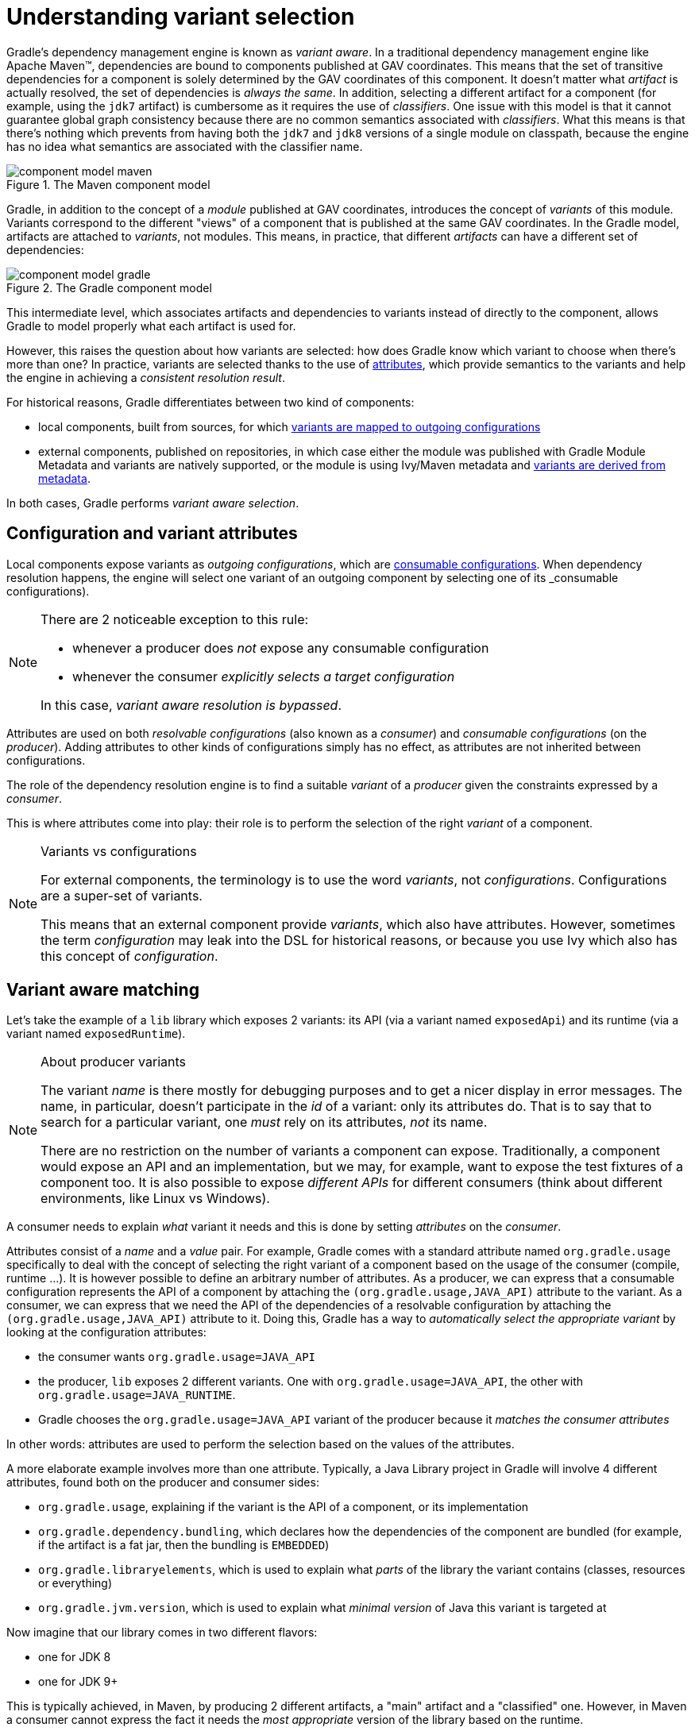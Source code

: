 [[understanding-variant-selection]]
= Understanding variant selection

Gradle's dependency management engine is known as _variant aware_.
In a traditional dependency management engine like Apache Maven™, dependencies are bound to components published at GAV coordinates.
This means that the set of transitive dependencies for a component is solely determined by the GAV coordinates of this component.
It doesn't matter what _artifact_ is actually resolved, the set of dependencies is _always the same_.
In addition, selecting a different artifact for a component (for example, using the `jdk7` artifact) is cumbersome as it requires the use of _classifiers_.
One issue with this model is that it cannot guarantee global graph consistency because there are no common semantics associated with _classifiers_.
What this means is that there's nothing which prevents from having both the `jdk7` and `jdk8` versions of a single module on classpath, because the engine has no idea what semantics are associated with the classifier name.

.The Maven component model
image::component-model-maven.png[]

Gradle, in addition to the concept of a _module_ published at GAV coordinates, introduces the concept of _variants_ of this module.
Variants correspond to the different "views" of a component that is published at the same GAV coordinates.
In the Gradle model, artifacts are attached to _variants_, not modules.
This means, in practice, that different _artifacts_ can have a different set of dependencies:

.The Gradle component model
image::component-model-gradle.png[]

This intermediate level, which associates artifacts and dependencies to variants instead of directly to the component, allows Gradle to model properly what each artifact is used for.

However, this raises the question about how variants are selected: how does Gradle know which variant to choose when there's more than one?
In practice, variants are selected thanks to the use of <<variant_aware_plugins.adoc#sec:abm_declaring_attributes,attributes>>, which provide semantics to the variants and help the engine in achieving a _consistent resolution result_.

For historical reasons, Gradle differentiates between two kind of components:

- local components, built from sources, for which <<#sec:abm_configuration_attributes, variants are mapped to outgoing configurations>>
- external components, published on repositories, in which case either the module was published with Gradle Module Metadata and variants are natively supported, or the module is using Ivy/Maven metadata and <<#sec:mapping-maven-ivy-to-variants,variants are derived from metadata>>.

In both cases, Gradle performs _variant aware selection_.

[[sec:abm_configuration_attributes]]
== Configuration and variant attributes

Local components expose variants as _outgoing configurations_, which are <<declaring_dependencies.adoc#sec:resolvable-consumable-configs,consumable configurations>>.
When dependency resolution happens, the engine will select one variant of an outgoing component by selecting one of its _consumable configurations).

[NOTE]
====
There are 2 noticeable exception to this rule:

- whenever a producer does _not_ expose any consumable configuration
- whenever the consumer _explicitly selects a target configuration_

In this case, _variant aware resolution is bypassed_.
====

Attributes are used on both _resolvable configurations_ (also known as a _consumer_) and _consumable configurations_ (on the _producer_).
Adding attributes to other kinds of configurations simply has no effect, as attributes are not inherited between configurations.

The role of the dependency resolution engine is to find a suitable _variant_ of a _producer_ given the constraints expressed by a _consumer_.

This is where attributes come into play: their role is to perform the selection of the right _variant_ of a component.

[NOTE]
.Variants vs configurations
====
For external components, the terminology is to use the word _variants_, not _configurations_. Configurations are a super-set of variants.

This means that an external component provide _variants_, which also have attributes.
However, sometimes the term _configuration_ may leak into the DSL for historical reasons, or because you use Ivy which also has this concept of _configuration_.
====


[[sec:variant-aware-matching]]
== Variant aware matching

Let's take the example of a `lib` library which exposes 2 variants: its API (via a variant named `exposedApi`) and its runtime (via a variant named `exposedRuntime`).

[NOTE]
.About producer variants
====
The variant _name_ is there mostly for debugging purposes and to get a nicer display in error messages.
The name, in particular, doesn't participate in the _id_ of a variant: only its attributes do.
That is to say that to search for a particular variant, one _must_ rely on its attributes, _not_ its name.

There are no restriction on the number of variants a component can expose.
Traditionally, a component would expose an API and an implementation, but we may, for example, want to expose the test fixtures of a component too.
It is also possible to expose _different APIs_ for different consumers (think about different environments, like Linux vs Windows).
====

A consumer needs to explain _what_ variant it needs and this is done by setting _attributes_ on the _consumer_.

Attributes consist of a _name_ and a _value_ pair.
For example, Gradle comes with a standard attribute named `org.gradle.usage` specifically to deal with the concept of selecting the right variant of a component based on the usage of the consumer (compile, runtime ...).
It is however possible to define an arbitrary number of attributes.
As a producer, we can express that a consumable configuration represents the API of a component by attaching the `(org.gradle.usage,JAVA_API)` attribute to the variant.
As a consumer, we can express that we need the API of the dependencies of a resolvable configuration by attaching the `(org.gradle.usage,JAVA_API)` attribute to it.
Doing this, Gradle has a way to _automatically select the appropriate variant_ by looking at the configuration attributes:

- the consumer wants `org.gradle.usage=JAVA_API`
- the producer, `lib` exposes 2 different variants. One with `org.gradle.usage=JAVA_API`, the other with `org.gradle.usage=JAVA_RUNTIME`.
- Gradle chooses the `org.gradle.usage=JAVA_API` variant of the producer because it _matches the consumer attributes_

In other words: attributes are used to perform the selection based on the values of the attributes.

A more elaborate example involves more than one attribute.
Typically, a Java Library project in Gradle will involve 4 different attributes, found both on the producer and consumer sides:

- `org.gradle.usage`, explaining if the variant is the API of a component, or its implementation
- `org.gradle.dependency.bundling`, which declares how the dependencies of the component are bundled (for example, if the artifact is a fat jar, then the bundling is `EMBEDDED`)
- `org.gradle.libraryelements`, which is used to explain what _parts_ of the library the variant contains (classes, resources or everything)
- `org.gradle.jvm.version`, which is used to explain what _minimal version_ of Java this variant is targeted at

Now imagine that our library comes in two different flavors:

- one for JDK 8
- one for JDK 9+

This is typically achieved, in Maven, by producing 2 different artifacts, a "main" artifact and a "classified" one.
However, in Maven a consumer cannot express the fact it needs the _most appropriate_ version of the library based on the runtime.

With Gradle, this is elegantly solved by having the producer declare 2 variants:

- one with `org.gradle.jvm.version=8`, for consumers _at least running on JDK 8_
- one with `org.gradle.jvm.version=9`, for consumers starting from JDK 9

Note that the artifacts for both variants will be different, but their dependencies _may_ be different too.
Typically, the JDK 8 variant may need a "backport" library of JDK 9+ to work, that only consumers running on JDK 8 should get.

On the consumer side, the _resolvable configuration_ will set all four attributes above, and, depending on the runtime, will set its `org.gradle.jvm.version` to 8 or more.

[NOTE]
.A note about compatibility of variants
====
What if the consumer sets `org.gradle.jvm.version` to 7?

Then resolution would _fail_ with an error message explaining that there's no matching variant of the producer.
This is because Gradle recognizes that the consumer wants a Java 7 compatible library, but the _minimal_ version of Java available on the producer is 8.
If, on the other hand, the consumer needs _11_, then Gradle knows both the _8_ and _9_ variant would work, but it will select _9_ because it's the highest compatible version.
====

[[sec:variant-select-errors]]
== Variant selection errors

In the process of identifying the right variant of a component, two situations will result in a resolution error:

* More than one variant from the producer match the consumer attributes, there is variant ambiguity
* No variant from the producer match the consumer attributes

[[sub:variant-ambiguity]]
=== Dealing with ambiguous variant selection errors

An ambiguous variant selection looks somewhat like the following:

[listing]
----
> Could not resolve all files for configuration ':compileClasspath'.
   > Could not resolve project :lib.
     Required by:
         project :ui
      > Cannot choose between the following variants of project :lib:
          - feature1ApiElements
          - feature2ApiElements
        All of them match the consumer attributes:
          - Variant 'feature1ApiElements' capability org.test:test-capability:1.0:
              - Unmatched attribute:
                  - Found org.gradle.category 'library' but wasn't required.
              - Compatible attributes:
                  - Required org.gradle.dependency.bundling 'external' and found compatible value 'external'.
                  - Required org.gradle.jvm.version '11' and found compatible value '11'.
                  - Required org.gradle.libraryelements 'classes' and found compatible value 'jar'.
                  - Required org.gradle.usage 'java-api' and found compatible value 'java-api'.
          - Variant 'feature2ApiElements' capability org.test:test-capability:1.0:
              - Unmatched attribute:
                  - Found org.gradle.category 'library' but wasn't required.
              - Compatible attributes:
                  - Required org.gradle.dependency.bundling 'external' and found compatible value 'external'.
                  - Required org.gradle.jvm.version '11' and found compatible value '11'.
                  - Required org.gradle.libraryelements 'classes' and found compatible value 'jar'.
                  - Required org.gradle.usage 'java-api' and found compatible value 'java-api'.
----

As can be seen, all _compatible_ candidate variants are displayed, with their attributes.
These are then grouped into two sections:

* Unmatched attributes are presented first, as they might be the missing piece in selecting the proper variant.
* Compatible attributes are presented second as they simply indicate what the consumer wanted and how these variants do match that request.

There cannot be any mismatched attributes as the variant would not be a candidate then.
Similarly, the set of displayed variant also excludes ones that have been disambiguated.

In the example above, the fix does not lie in attribute matching but in <<controlling_transitive_dependencies.adoc#sub:capabilities,capability matching>>, which are shown next to the variant name.
Because these two variants effectively provide the same attributes and capabilities, they cannot be disambiguated.
So in this case, the fix is most likely to properly provide different capabilities and have the consume express his choice of capability.

[[sub:variant-no-match]]
=== Dealing with no matching variant errors

A no matching variant error looks somewhat like the following:

[listing]
----
> No variants of project :lib match the consumer attributes:
  - Configuration ':lib:compile':
      - Incompatible attribute:
          - Required artifactType 'dll' and found incompatible value 'jar'.
      - Other attribute:
          - Required usage 'api' and found compatible value 'api'.
  - Configuration ':lib:compile' variant debug:
      - Incompatible attribute:
          - Required artifactType 'dll' and found incompatible value 'jar'.
      - Other attributes:
          - Found buildType 'debug' but wasn't required.
          - Required usage 'api' and found compatible value 'api'.
  - Configuration ':lib:compile' variant release:
      - Incompatible attribute:
          - Required artifactType 'dll' and found incompatible value 'jar'.
      - Other attributes:
          - Found buildType 'release' but wasn't required.
          - Required usage 'api' and found compatible value 'api'.
----

As can be seen, _all_ candidate variants are displayed, with their attributes.
These are then grouped into two sections:

* Incompatible attributes are presented first, as they usually are the key in understanding why a variant could not be selected.
* Other attributes are presented second, this includes _required_ and _compatible_ ones as well as all extra _producer_ attributes that are not requested by the consumer.

Similarly with the ambiguous variant error, the goal is then to understand which variant is to be selected and see which attribute or capability can be tweaked on the consumer for this to happen.

[[sec:mapping-maven-ivy-to-variants]]
== Mapping from Maven/Ivy to variants

Neither Maven nor Ivy have the concept of _variants_, which are only natively supported by Gradle Module Metadata.
However, it doesn't prevent Gradle from working with them thanks to different strategies.

[NOTE]
.Relationship with Gradle Module Metadata
====
Gradle Module Metadata is a metadata format for modules published on Maven, Ivy or other kind of repositories.
It is similar to `pom.xml` or `ivy.xml` files, but this format is _aware of variants_.
This means that if your project produces additional variants, those are available and published as part of the module metadata, which greatly improves the user experience.

See the {metadata-file-spec}[Gradle Module Metadata specification] for more information.
====

[[sub:maven-mapping-to-variants]]
=== Mapping of POM files to variants

Modules published on a Maven repository are converted into variant-aware modules.
A particularity of Maven modules is that there is no way to know what kind of component is published.
In particular, there's no way to make the difference between a BOM representing a _platform_, and a BOM used as a super-POM..
Sometimes, it is even possible for a POM file to act both as a platform _and_ a library.

As a consequence, Maven modules are derived into 6 distinct variants, which allows Gradle users to explain precisely what they depend on:

* 2 "library" variants (attribute `org.gradle.category` = `library`)
** the `compile` variant maps the `<scope>compile</scope>` dependencies.
This variant is equivalent to the `apiElements` variant of the <<java_library_plugin.adoc#,Java Library plugin>>.
All dependencies of this scope are considered _API dependencies_.
** the `runtime` variant maps both the `<scope>compile</scope>` and `<scope>runtime</scope>` dependencies.
This variant is equivalent to the `runtimeElements` variant of the <<java_library_plugin.adoc#,Java Library plugin>>.
All dependencies of those scopes are considered _runtime dependencies_.
- in both cases, the `<dependencyManagement>` dependencies are _not converted to constraints_
* 4 "platform" variants derived from the `<dependencyManagement>` block (attribute `org.gradle.category` = `platform`):
** the `platform-compile` variant maps the  `<scope>compile</scope>` dependency management dependencies as _dependency constraints_.
** the `platform-runtime` variant maps both the `<scope>compile</scope>` and `<scope>runtime</scope>` dependency management dependencies as _dependency constraints_.
** the `enforced-platform-compile` is similar to `platform-compile` but all the constraints are _forced_
** the `enforced-platform-runtime` is similar to `platform-runtime` but all the constraints are _forced_

You can understand more about the use of platform and enforced platforms variants by looking at the <<controlling_transitive_dependencies#sub:bom_import, importing BOMs>> section of the manual.
By default, whenever you declare a dependency on a Maven module, Gradle is going to look for the `library` variants.
However, using the `platform` or `enforcedPlatform` keyword, Gradle is now looking for one of the "platform" variants, which allows you to import the constraints from the POM files, instead of the dependencies.

[[sub:ivy-mapping-to-variants]]
=== Mapping of Ivy files to variants

Contrary to <<#sub:maven-mapping-to-variants, Maven>>, there is no derivation strategy implemented for Ivy files.
This means that when you have a dependency on an Ivy module, Gradle does _not_ perform variant aware resolution.
Instead, it uses a legacy "compatibility" mode.
